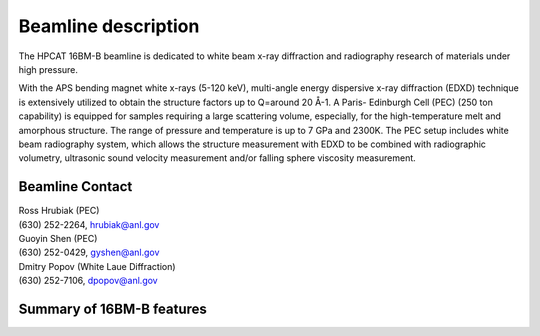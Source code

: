 .. _beamline_description:

Beamline description
====================

The HPCAT 16BM-B beamline is dedicated to white beam x-ray diffraction and radiography research of materials under high pressure.

With the APS bending magnet white x-rays (5-120 keV), multi-angle energy dispersive x-ray diffraction (EDXD) technique is extensively utilized to obtain the structure factors up to Q=around 20 Å-1.  A Paris- Edinburgh Cell (PEC) (250 ton capability) is equipped for samples requiring a large scattering volume, especially, for the high-temperature melt and amorphous structure. The range of pressure and temperature is up to 7 GPa and 2300K. The PEC setup includes white beam radiography system, which allows the structure measurement with EDXD to be combined with radiographic volumetry, ultrasonic sound velocity measurement and/or falling sphere viscosity measurement.


Beamline Contact
----------------

| Ross Hrubiak (PEC)
| (630) 252-2264, hrubiak@anl.gov

| Guoyin Shen (PEC) 
| (630) 252-0429, gyshen@anl.gov

| Dmitry Popov (White Laue Diffraction) 
| (630) 252-7106, dpopov@anl.gov


Summary of 16BM-B features
--------------------------

.. csv-table:: Table 1
   :header: "Feature", "Description"
   :widths: 50, 100
   :file: tables/table1.csv

